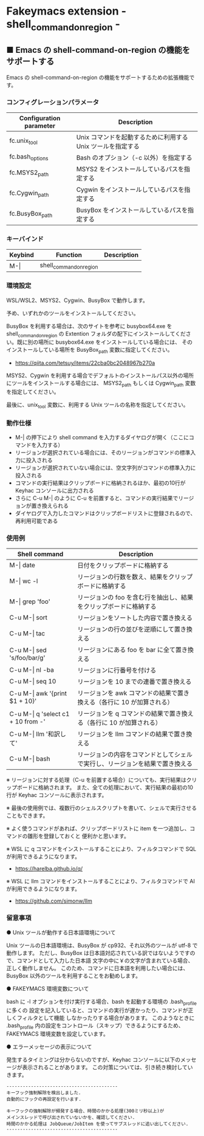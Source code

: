 #+STARTUP: showall indent

* Fakeymacs extension - shell_command_on_region -

** ■ Emacs の shell-command-on-region の機能をサポートする

Emacs の shell-command-on-region の機能をサポートするための拡張機能です。

*** コンフィグレーションパラメータ

|-------------------------+-------------------------------------------------------------|
| Configuration parameter | Description                                                 |
|-------------------------+-------------------------------------------------------------|
| fc.unix_tool            | Unix コマンドを起動するために利用する Unix ツールを指定する |
| fc.bash_options         | Bash のオプション（-c 以外）を指定する                      |
|-------------------------+-------------------------------------------------------------|
| fc.MSYS2_path           | MSYS2 をインストールしているパスを指定する                  |
| fc.Cygwin_path          | Cygwin をインストールしているパスを指定する                 |
| fc.BusyBox_path         | BusyBox をインストールしているパスを指定する                |
|-------------------------+-------------------------------------------------------------|

*** キーバインド

|---------+-------------------------+-------------|
| Keybind | Function                | Description |
|---------+-------------------------+-------------|
| M-\vert | shell_command_on_region |             |
|---------+-------------------------+-------------|

*** 環境設定

WSL/WSL2、MSYS2、Cygwin、BusyBox で動作します。

予め、いずれかのツールをインストールしてください。

BusyBox を利用する場合は、次のサイトを参考に busybox64.exe を shell_command_on_region の Extention
フォルダの配下にインストールしてください。既に別の場所に busybox64.exe をインストールしている場合には、
そのインストールしている場所を BusyBox_path 変数に指定してください。

- https://qiita.com/tetsuy/items/22cba0bc2048967b270a

MSYS2、Cygwin を利用する場合でデフォルトのインストールパス以外の場所にツールをインストールする場合には、
MSYS2_path もしくは Cygwin_path 変数を指定してください。

最後に、unix_tool 変数に、利用する Unix ツールの名称を指定してください。

*** 動作仕様

- M-| の押下により shell command を入力するダイヤログが開く（ここにコマンドを入力する）
- リージョンが選択されている場合には、そのリージョンがコマンドの標準入力に投入される
- リージョンが選択されていない場合には、空文字列がコマンドの標準入力に投入される
- コマンドの実行結果はクリップボードに格納されるほか、最初の10行が Keyhac コンソールに出力される
- さらに C-u M-| のように C-u を前置すると、コマンドの実行結果でリージョンが置き換えられる
- ダイヤログで入力したコマンドはクリップボードリストに登録されるので、再利用可能である

*** 使用例

|---------------------------------------+------------------------------------------------------------------------------|
| Shell command                         | Description                                                                  |
|---------------------------------------+------------------------------------------------------------------------------|
| M-\vert date                          | 日付をクリップボードに格納する                                               |
| M-\vert wc -l                         | リージョンの行数を数え、結果をクリップボードに格納する                       |
| M-\vert grep 'foo'                    | リージョンの foo を含む行を抽出し、結果をクリップボードに格納する            |
| C-u M-\vert sort                      | リージョンをソートした内容で置き換える                                       |
| C-u M-\vert tac                       | リージョンの行の並びを逆順にして置き換える                                   |
| C-u M-\vert sed 's/foo/bar/g'         | リージョンにある foo を bar に全て置き換える                                 |
| C-u M-\vert nl -ba                    | リージョンに行番号を付ける                                                   |
| C-u M-\vert seq 10                    | リージョンを 10 までの連番で置き換える                                       |
| C-u M-\vert awk '{print $1 + 10}'     | リージョンを awk コマンドの結果で置き換える（各行に 10 が加算される）        |
| C-u M-\vert q 'select c1 + 10 from -' | リージョンを q コマンドの結果で置き換える（各行に 10 が加算される）          |
| C-u M-\vert llm '和訳して'            | リージョンを llm コマンドの結果で置き換える                                  |
| C-u M-\vert bash                      | リージョンの内容をコマンドとしてシェルで実行し、リージョンを結果で置き換える |
|---------------------------------------+------------------------------------------------------------------------------|

※ リージョンに対する処理（C-u を前置する場合）についても、実行結果はクリップボードに格納されます。
また、全ての処理において、実行結果の最初の10行が Keyhac コンソールに表示されます。

※ 最後の使用例では、複数行のシェルスクリプトを書いて、シェルで実行させることもできます。

※ よく使うコマンドがあれば、クリップボードリストに item を一つ追加し、コマンドの雛形を登録しておくと
便利かと思います。

※ WSL に q コマンドをインストールすることにより、フィルタコマンドで SQL が利用できるようになります。

- https://harelba.github.io/q/

※ WSL に llm コマンドをインストールすることにより、フィルタコマンドで AI が利用できるようになります。

- https://github.com/simonw/llm

*** 留意事項

● Unix ツールが動作する日本語環境について

Unix ツールの日本語環境は、BusyBox が cp932、それ以外のツールが utf-8 で動作します。
ただし、BusyBox は日本語対応されている訳ではないようですので、コマンドとして入力した日本語
文字の中に￥の文字が含まれている場合、正しく動作しません。
このため、コマンドに日本語を利用したい場合には、BusyBox 以外のツールを利用することをお勧めします。

● FAKEYMACS 環境変数について

bash に -l オプションを付け実行する場合、bash を起動する環境の .bash_profile に多くの
設定を記入していると、コマンドの実行が遅かったり、コマンドが正しくフィルタとして機能
しなかったりする場合があります。
このようなときに .bash_profile 内の設定をコントロール（スキップ）できるようにするため、
FAKEYMACS 環境変数を設定しています。

● エラーメッセージの表示について

発生するタイミングは分からないのですが、Keyhac コンソールに以下のメッセージが表示されることがあります。
この対策については、引き続き検討していきます。

#+BEGIN_EXAMPLE
-----------------------------------------
キーフック強制解除を検出しました.
自動的にフックの再設定を行います.

キーフックの強制解除が頻発する場合、時間のかかる処理(300ミリ秒以上)が
メインスレッドで呼び出されていないかを、確認してください.
時間のかかる処理は JobQueue/JobItem を使ってサブスレッドに追い出してください.
-----------------------------------------
#+END_EXAMPLE
